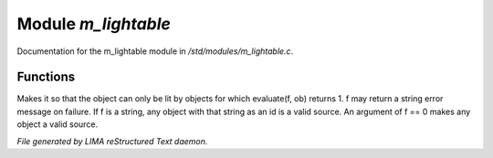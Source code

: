 *********************
Module *m_lightable*
*********************

Documentation for the m_lightable module in */std/modules/m_lightable.c*.

Functions
=========



.. c:function:: void set_source(mixed f)

Makes it so that the object can only be lit by
objects for which evaluate(f, ob) returns 1.  f may return a string
error message on failure.  If f is a string, any object with that string
as an id is a valid source.  An argument of f == 0 makes any object a valid source.


*File generated by LIMA reStructured Text daemon.*
